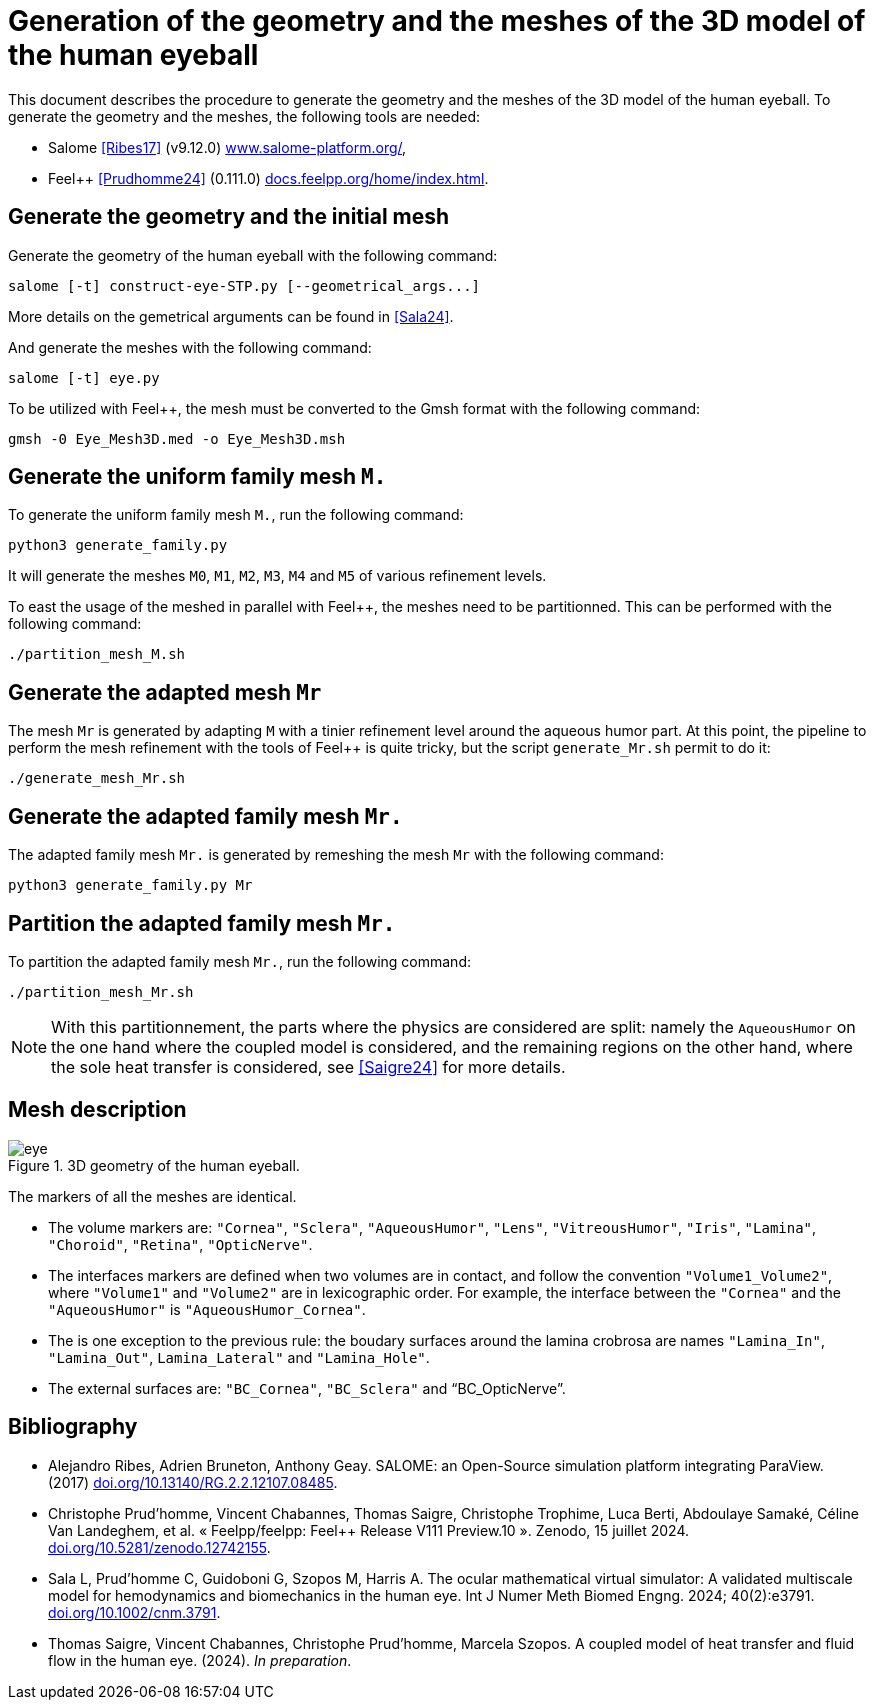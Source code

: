 = Generation of the geometry and the meshes of the 3D model of the human eyeball
:hide-uri-scheme:

This document describes the procedure to generate the geometry and the meshes of the 3D model of the human eyeball.
To generate the geometry and the meshes, the following tools are needed:

- Salome <<Ribes17>> (v9.12.0) https://www.salome-platform.org/,
- Feel++ <<Prudhomme24>> (0.111.0) https://docs.feelpp.org/home/index.html.

== Generate the geometry and the initial mesh

Generate the geometry of the human eyeball with the following command:

[source, bash]
----
salome [-t] construct-eye-STP.py [--geometrical_args...]
----

More details on the gemetrical arguments can be found in <<Sala24>>.

And generate the meshes with the following command:

[source, bash]
----
salome [-t] eye.py
----

To be utilized with Feel++, the mesh must be converted to the Gmsh format with the following command:

[source, bash]
----
gmsh -0 Eye_Mesh3D.med -o Eye_Mesh3D.msh
----




== Generate the uniform family mesh `M.`

To generate the uniform family mesh `M.`, run the following command:

[source, bash]
----
python3 generate_family.py
----

It will generate the meshes `M0`, `M1`, `M2`, `M3`, `M4` and `M5` of various refinement levels.

To east the usage of the meshed in parallel with Feel++, the meshes need to be partitionned.
This can be performed with the following command:

[source, bash]
----
./partition_mesh_M.sh
----


== Generate the adapted mesh `Mr`

The mesh `Mr` is generated by adapting `M` with a tinier refinement level around the aqueous humor part.
At this point, the pipeline to perform the mesh refinement with the tools of Feel++ is quite tricky, but the script `generate_Mr.sh` permit to do it:

[source, bash]
----
./generate_mesh_Mr.sh
----


== Generate the adapted family mesh `Mr.`

The adapted family mesh `Mr.` is generated by remeshing the mesh `Mr` with the following command:

[source, bash]
----
python3 generate_family.py Mr
----


== Partition the adapted family mesh `Mr.`

To partition the adapted family mesh `Mr.`, run the following command:

[source, bash]
----
./partition_mesh_Mr.sh
----

NOTE: With this partitionnement, the parts where the physics are considered are split: namely the `AqueousHumor` on the one hand where the coupled model is considered, and the remaining regions on the other hand, where the sole heat transfer is considered, see <<Saigre24>> for more details.



== Mesh description

.3D geometry of the human eyeball.
image::doc/eye.svg[]

The markers of all the meshes are identical.

* The volume markers are: `"Cornea"`, `"Sclera"`, `"AqueousHumor"`, `"Lens"`, `"VitreousHumor"`, `"Iris"`, `"Lamina"`, `"Choroid"`, `"Retina"`, `"OpticNerve"`.
* The interfaces markers are defined when two volumes are in contact, and follow the convention `"Volume1_Volume2"`, where `"Volume1"` and `"Volume2"` are in lexicographic order. For example, the interface between the `"Cornea"` and the `"AqueousHumor"` is `"AqueousHumor_Cornea"`.
* The is one exception to the previous rule: the boudary surfaces around the lamina crobrosa are names `"Lamina_In"`, `"Lamina_Out"`, `Lamina_Lateral"` and `"Lamina_Hole"`.
* The external surfaces are: `"BC_Cornea"`, `"BC_Sclera"` and "`BC_OpticNerve`".




[bibliography]
== Bibliography

* [[Ribes17]] Alejandro Ribes, Adrien Bruneton, Anthony Geay. SALOME: an Open-Source simulation platform integrating ParaView. (2017) https://doi.org/10.13140/RG.2.2.12107.08485.
* [[Prudhomme24]] Christophe Prud'homme, Vincent Chabannes, Thomas Saigre, Christophe Trophime, Luca Berti, Abdoulaye Samaké, Céline Van Landeghem, et al. « Feelpp/feelpp: Feel++ Release V111 Preview.10 ». Zenodo, 15 juillet 2024. https://doi.org/10.5281/zenodo.12742155.
* [[Sala24]]  Sala L, Prud'homme C, Guidoboni G, Szopos M, Harris A. The ocular mathematical virtual simulator: A validated multiscale model for hemodynamics and biomechanics in the human eye. Int J Numer Meth Biomed Engng. 2024; 40(2):e3791. https://doi.org/10.1002/cnm.3791.
* [[Saigre24]] Thomas Saigre, Vincent Chabannes, Christophe Prud'homme, Marcela Szopos. A coupled model of heat transfer and fluid flow in the human eye. (2024). _In preparation_.
